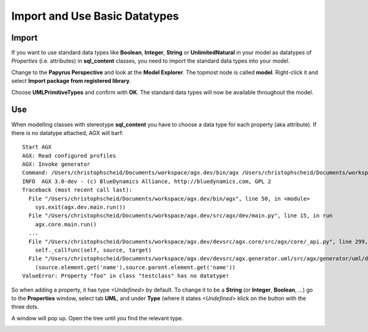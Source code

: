 .. _basic_types:

Import and Use Basic Datatypes
-------------------------------

Import
~~~~~~~
If you want to use standard data types like **Boolean**, **Integer**, **String**
or **UnlimitedNatural** in your model as datatypes of *Properties* (i.e. attributes)
in **sql_content** classes, you need to import the standard data types into your model.

Change to the **Papyrus Perspective** and look at the **Model Explorer**.
The topmost node is called **model**. Right-click it and select
**Import package from registered library**.

Choose **UMLPrimitiveTypes** and confirm with **OK**.
The standard data types will now be available throughout the model.

Use
~~~~
When modelling classes with stereotype **sql_content** you have to choose a
data type for each property (aka attribute). If there is no datatype attached,
AGX will barf:
::

 Start AGX
 AGX: Read configured profiles
 AGX: Invoke generator
 Command: /Users/christophscheid/Documents/workspace/agx.dev/bin/agx /Users/christophscheid/Documents/workspace/sqla.testing/sqla.model.uml -p /Users/christophscheid/Documents/workspace/agx.dev/devsrc/agx.generator.pyegg/src/agx/generator/pyegg/profiles/pyegg.profile.uml,/Users/christophscheid/Documents/workspace/agx.dev/devsrc/agx.generator.sql/src/agx/generator/sql/profiles/sql.profile.uml -o /Users/christophscheid/Documents/workspace/sqla.testing
 INFO  AGX 3.0-dev - (c) BlueDynamics Alliance, http://bluedynamics.com, GPL 2
 Traceback (most recent call last):
   File "/Users/christophscheid/Documents/workspace/agx.dev/bin/agx", line 50, in <module>
     sys.exit(agx.dev.main.run())
   File "/Users/christophscheid/Documents/workspace/agx.dev/src/agx/dev/main.py", line 15, in run
     agx.core.main.run()
   ...
   File "/Users/christophscheid/Documents/workspace/agx.dev/devsrc/agx.core/src/agx/core/_api.py", line 299, in __call__
     self._callfunc(self, source, target)
   File "/Users/christophscheid/Documents/workspace/agx.dev/devsrc/agx.generator.uml/src/agx/generator/uml/datatypedependent.py",  line 57, in property
     (source.element.get('name'),source.parent.element.get('name'))
 ValueError: Property "foo" in class "testclass" has no datatype!


So when adding a property, it has type *<Undefined>* by default.
To change it to be a **String** (or **Integer**, **Boolean**, ...) go to the
**Properties** window, select tab **UML**, and under **Type** (where it states
`<Undefined>` klick on the button with the three dots.

.. image:: eclipse_choose_primitive_type_in_properties_view.png
   :scale: 50%

A window will pop up. Open the tree until you find the relevant type.

.. image:: eclipse_choose_primitive_type_in_popup.png
   :scale: 50%

